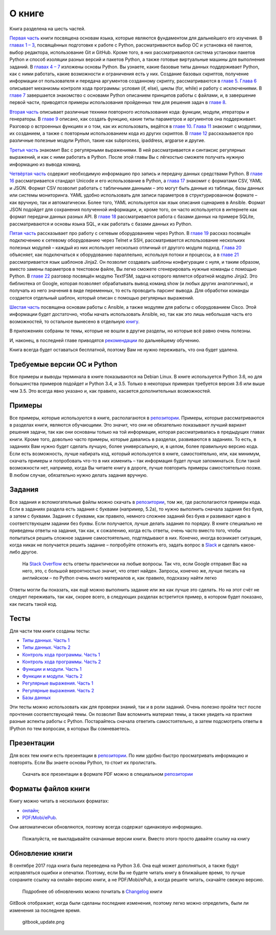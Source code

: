 О книге
-------

Книга разделена на шесть частей.

`Первая часть <book/Part_I.md>`__ книги посвящена основам языка, которые
являются фундаментом для дальнейшего его изучения. В `главах 1 –
3 <book/01_intro/README.md>`__, посвящённых подготовке к работе с
Python, рассматриваются выбор ОС и установка её пакетов, выбор
редактора, использование Git и GitHub. Кроме того, в них рассматриваются
система установки пакетов Python и способ изоляции разных версий и
пакетов Python, а также готовые виртуальные машины для выполнения
заданий. В `главах 4 – 7 <book/04_data_structures/README.md>`__ изложены
основы Python. Вы узнаете, какие базовые типы данных поддерживает
Python, как с ними работать, какие возможности и ограничения есть у них.
Создание базовых скриптов, получение информации от пользователя и
передача аргументов созданному скрипту, рассматриваются в `главе
5 <book/05_basic_scripts/README.md>`__. `Глава
6 <book/06_control_structures/README.md>`__ описывает механизмы контроля
хода программы: условия (if, else), циклы (for, while) и работу с
исключениями. В `главе 7 <book/07_files/README.md>`__ завершается
знакомство с основами Python описанием принципов работы с файлами, и, в
завершение первой части, приводятся примеры использования пройденных тем
для решения задач в `главе
8 <book/08_python_basic_examples/README.md>`__.

`Вторая часть <book/Part_II.md>`__ описывает различные техники
повторного использования кода: функции, модули, итераторы и генераторы.
В `главе 9 <book/09_functions/README.md>`__ описано, как создать
функцию, какие типы параметров и аргументов она поддерживает. Разговор о
встроенных функциях и о том, как их использовать, ведётся в `главе
10 <book/10_useful_functions/README.md>`__. `Глава
11 <book/11_modules/README.md>`__ знакомит с модулями, их созданием, а
также с повторным использованием кода из других скриптов. В `главе
12 <book/12_useful_modules/README.md>`__ рассказывается про различные
полезные модули Python, такие как subprocess, ipaddress, argparse и
другие.

`Третья часть <book/Part_III.md>`__ знакомит Вас с регулярными
выражениями. В ней рассматривается и синтаксис регулярных выражений, и
как с ними работать в Python. После этой главы Вы с лёгкостью сможете
получать нужную информацию из вывода команд.

`Четвёртая часть <book/Part_IV.md>`__ содержит необходимую информацию
про запись и передачу данных средствами Python. В `главе
16 <book/16_unicode/README.md>`__ рассматривается стандарт Unicode и его
использование в Python, а `глава 17 <book/17_serialization/README.md>`__
знакомит с форматами CSV, YAML и JSON. Формат CSV позволит работать с
табличными данными – это могут быть данные из таблицы, базы данных или
системы мониторинга. YAML удобно использовать для записи параметров в
структурированном формате – как вручную, так и автоматически. Более
того, YAML используется как язык описания сценариев в Ansible. Формат
JSON подойдет для сохранения полученной информации, и, кроме того, он
часто используется в интернете как формат передачи данных разных API. В
`главе 18 <book/18_db/README.md>`__ рассматривается работа с базами
данных на примере SQLite, рассматриваются и основы языка SQL, и как
работать с базами данных из Python.

`Пятая часть <book/Part_III.md>`__ рассказывает про работу с сетевым
оборудованием через Python. В `главе
19 <book/19_ssh_telnet/README.md>`__ рассказ посвящён подключению к
сетевому оборудованию через Telnet и SSH, рассматривается использование
нескольких полезных модулей – каждый из них использует несколько
отличный от другого модуля подход. `Глава
20 <book/20_concurrent_connections/README.md>`__ объясняет, как
подключаться к оборудованию параллельно, используя потоки и процессы, а
в `главе 21 <book/21_jinja2/README.md>`__ рассматривается язык шаблонов
Jinja2. Он позволит создавать шаблоны конфигурации с нуля, и таким
образом, вместо замены параметров в текстовом файле, Вы легко сможете
сгенерировать нужные команды с помощью Python. В `главе
22 <book/22_textfsm/README.md>`__ разговор посвящён модулю TextFSM,
задача которого является обратной модулю Jinja2. Это библиотека от
Google, которая позволяет обрабатывать вывод команд show (и любых других
аналогичных), и получать из него значения в виде переменных, то есть
проводить парсинг вывода. Для обработки команды создается отдельный
шаблон, который описан с помощью регулярных выражений.

`Шестая часть <book/Part_VI.md>`__ посвящена основам работы с Ansible, а
также модулям для работы с оборудованием Cisco. Этой информации будет
достаточно, чтобы начать использовать Ansible, но, так как это лишь
небольшая часть его возможностей, то остальное вынесено в отдельную
`книгу <https://legacy.gitbook.com/book/natenka/ansible-dlya-setevih-inzhenerov/details>`__.

В приложениях собраны те темы, которые не вошли в другие разделы, но
которые всё равно очень полезны.

И, наконец, в последней главе приводятся
`рекомендации <resources/README.md>`__ по дальнейшему обучению.

Книга всегда будет оставаться бесплатной, поэтому Вам не нужно
переживать, что она будет удалена.

Требуемые версии ОС и Python
~~~~~~~~~~~~~~~~~~~~~~~~~~~~

Все примеры и выводы терминала в книге показываются на Debian Linux. В
книге используется Python 3.6, но для большинства примеров подойдет и
Python 3.4, и 3.5. Только в некоторых примерах требуется версия 3.6 или
выше чем 3.5. Это всегда явно указано и, как правило, касается
дополнительных возможностей.

Примеры
~~~~~~~

Все примеры, которые используются в книге, располагаются в
`репозитории <https://github.com/natenka/pyneng-examples-exercises>`__.
Примеры, которые рассматриваются в разделах книги, являются обучающими.
Это значит, что они не обязательно показывают лучший вариант решения
задачи, так как они основаны только на той информации, которая
рассматривалась в предыдущих главах книги. Кроме того, довольно часто
примеры, которые давались в разделах, развиваются в заданиях. То есть, в
заданиях Вам нужно будет сделать лучшую, более универсальную, и, в
целом, более правильную версию кода. Если есть возможность, лучше
набирать код, который используется в книге, самостоятельно, или, как
минимум, скачать примеры и попробовать что-то в них изменить – так
информация будет лучше запоминаться. Если такой возможности нет,
например, когда Вы читаете книгу в дороге, лучше повторить примеры
самостоятельно позже. В любом случае, обязательно нужно делать задания
вручную.

Задания
~~~~~~~

Все задания и вспомогательные файлы можно скачать в
`репозитории <https://github.com/natenka/pyneng-examples-exercises>`__,
том же, где располагаются примеры кода. Если в заданиях раздела есть
задания с буквами (например, 5.2a), то нужно выполнить сначала задания
без букв, а затем с буквами. Задания с буквами, как правило, немного
сложнее заданий без букв и развивают идею в соответствующем задании без
буквы. Если получается, лучше делать задания по порядку. В книге
специально не приведены ответы на задания, так как, к сожалению, когда
есть ответы, очень часто вместо того, чтобы попытаться решить сложное
задание самостоятельно, подглядывают в них. Конечно, иногда возникает
ситуация, когда никак не получается решить задание – попробуйте отложить
его, задать вопрос в `Slack <https://pyneng-slack.herokuapp.com>`__ и
сделать какое-либо другое.

    На `Stack Overflow <https://stackoverflow.com>`__ есть ответы
    практически на любые вопросы. Так что, если Google отправил Вас на
    него, это, с большой вероятностью значит, что ответ найден. Запросы,
    конечно же, лучше писать на английском – по Python очень много
    материалов и, как правило, подсказку найти легко

Ответы могли бы показать, как ещё можно выполнить задание или же как
лучше это сделать. Но на этот счёт не следует переживать, так как,
скорее всего, в следующих разделах встретится пример, в котором будет
показано, как писать такой код.

Тесты
~~~~~

Для части тем книги созданы тесты:

-  `Типы данных. Часть 1 <https://goo.gl/forms/xKHX5xNM8Pv5sQDf2>`__
-  `Типы данных. Часть 2 <https://goo.gl/forms/igxR3ub3tQg3ycX53>`__
-  `Контроль хода программы. Часть
   1 <https://goo.gl/forms/2TmGcrhG11h2SdLn1>`__
-  `Контроль хода программы. Часть
   2 <https://goo.gl/forms/KZGaDquGlUmOz2kG3>`__
-  `Функции и модули. Часть
   1 <https://goo.gl/forms/M1DpbdD0brVbdp1G3>`__
-  `Функции и модули. Часть
   2 <https://goo.gl/forms/rNvdX9bHw8wLajJp2>`__
-  `Регулярные выражения. Часть
   1 <https://goo.gl/forms/5UpkJbm1dORqs4bP2>`__
-  `Регулярные выражения. Часть
   2 <https://goo.gl/forms/ltuOAO62yLlZkEmm1>`__
-  `Базы данных <https://goo.gl/forms/wtGgmWg0vow1Cyqo1>`__

Эти тесты можно использовать как для проверки знаний, так и в роли
заданий. Очень полезно пройти тест после прочтения соответствующей темы.
Он позволит Вам вспомнить материал темы, а также увидеть на практике
разные аспекты работы с Python. Постарайтесь сначала ответить
самостоятельно, а затем подсмотреть ответы в IPython по тем вопросам, в
которых Вы сомневаетесь.

Презентации
~~~~~~~~~~~

Для всех тем книги есть презентации в
`репозитории <https://github.com/natenka/pyneng-slides>`__. По ним
удобно быстро просматривать информацию и повторять. Если Вы знаете
основы Python, то стоит их пролистать.

    Скачать все презентации в формате PDF можно в специальном
    `репозитории <https://github.com/natenka/pyneng-slides/tree/py3-pdf>`__

Форматы файлов книги
~~~~~~~~~~~~~~~~~~~~

Книгу можно читать в нескольких форматах:

-  `онлайн <https://natenka.gitbooks.io/pyneng/content>`__;
-  `PDF/Mobi/ePub <https://www.gitbook.com/book/natenka/pyneng/details>`__.

Они автоматически обновляются, поэтому всегда содержат одинаковую
информацию.

    Пожалуйста, не выкладывайте скачанные версии книги. Вместо этого
    просто давайте ссылку на книгу

Обновление книги
~~~~~~~~~~~~~~~~

В сентябре 2017 года книга была переведена на Python 3.6. Она ещё может
дополняться, а также будут исправляться ошибки и опечатки. Поэтому, если
Вы не будете читать книгу в ближайшее время, то лучше сохраните ссылку
на онлайн-версию книги, а не PDF/Mobi/ePub, а когда решите читать,
скачайте свежую версию.

    Подробнее об обновлениях можно почитать в
    `Сhangelog <CHANGELOG.md>`__ книги

GitBook отображает, когда были сделаны последние изменения, поэтому
легко можно определить, были ли изменения за последнее время.

.. figure:: https://raw.githubusercontent.com/natenka/PyNEng/master/images/gitbook_update.png
   :alt: gitbook\_update.png

   gitbook\_update.png

